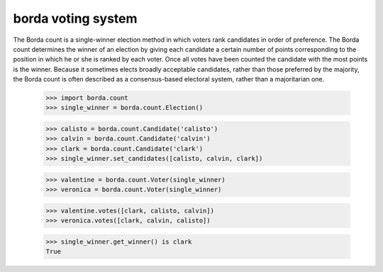 ===================
borda voting system
===================

The Borda count is a single-winner election method in which voters rank
candidates in order of preference. The Borda count determines the winner of an
election by giving each candidate a certain number of points corresponding to
the position in which he or she is ranked by each voter. Once all votes have
been counted the candidate with the most points is the winner. Because it
sometimes elects broadly acceptable candidates, rather than those preferred by
the majority, the Borda count is often described as a consensus-based electoral
system, rather than a majoritarian one.

    >>> import borda.count
    >>> single_winner = borda.count.Election()

    >>> calisto = borda.count.Candidate('calisto')
    >>> calvin = borda.count.Candidate('calvin')
    >>> clark = borda.count.Candidate('clark')
    >>> single_winner.set_candidates([calisto, calvin, clark])

    >>> valentine = borda.count.Voter(single_winner)
    >>> veronica = borda.count.Voter(single_winner)

    >>> valentine.votes([clark, calisto, calvin])
    >>> veronica.votes([clark, calvin, calisto])

    >>> single_winner.get_winner() is clark
    True
